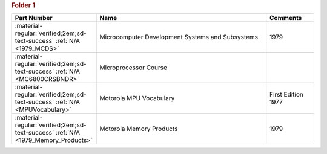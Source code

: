 

.. rubric:: Folder 1

.. csv-table::
   :header: "Part Number","Name","Comments"
   :widths: 20,80,20 

   ":material-regular:`verified;2em;sd-text-success` :ref:`N/A <1979_MCDS>`","Microcomputer Development Systems and Subsystems","1979"
   ":material-regular:`verified;2em;sd-text-success` :ref:`N/A <MC6800CRSBNDR>`","Microprocessor Course",""
   ":material-regular:`verified;2em;sd-text-success` :ref:`N/A <MPUVocabulary>`","Motorola MPU Vocabulary","First Edition 1977"
   ":material-regular:`verified;2em;sd-text-success` :ref:`N/A <1979_Memory_Products>`","Motorola Memory Products","1979"
